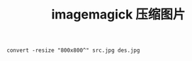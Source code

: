 #+HTML_HEAD: <link rel="stylesheet" type="text/css" href="/css/worg.css" /> <link rel="shortcut icon" href="/images/favicon.ico"/>
#+HTML_HEAD: <script>
#+HTML_HEAD:  (function(i,s,o,g,r,a,m){i['GoogleAnalyticsObject']=r;i[r]=i[r]||function(){
#+HTML_HEAD:  (i[r].q=i[r].q||[]).push(arguments)},i[r].l=1*new Date();a=s.createElement(o),
#+HTML_HEAD:  m=s.getElementsByTagName(o)[0];a.async=1;a.src=g;m.parentNode.insertBefore(a,m)
#+HTML_HEAD:  })(window,document,'script','//www.google-analytics.com/analytics.js','ga');
#+HTML_HEAD:  ga('create', 'UA-41177027-4', 'auto');
#+HTML_HEAD:  ga('send', 'pageview');
#+HTML_HEAD: </script>
#+DESCRIPTION: 侯爷的Wiki|记录和分享
#+OPTIONS: num:nil creator:nil author:nil timestamp:nil toc:nil
#+TITLE: imagemagick 压缩图片
#+HTML_LINK_HOME: aaa

#+begin_src
convert -resize "800x800^" src.jpg des.jpg
#+end_src

